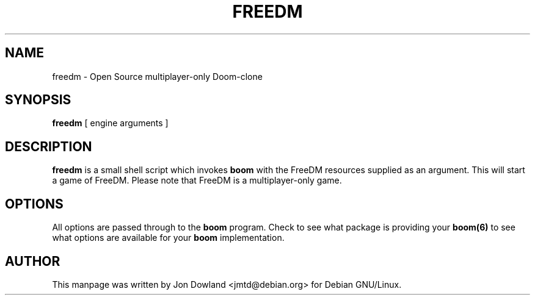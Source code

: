 .TH FREEDM 6 local
.SH NAME
freedm \- Open Source multiplayer-only Doom-clone
.SH SYNOPSIS
.B freedm
[\| engine arguments \|]
.SH DESCRIPTION
.B freedm
is a small shell script which invokes
.B boom
with the FreeDM resources supplied as an argument. This will start a
game of FreeDM. Please note that FreeDM is a multiplayer-only game.
.PP
.SH OPTIONS
All options are passed through to the
.B boom
program. Check to see what package is providing your
.B boom(6)
to see what options are available for your
.B boom
implementation.
.SH AUTHOR
This manpage was written by Jon Dowland <jmtd@debian.org> for
Debian GNU/Linux.
